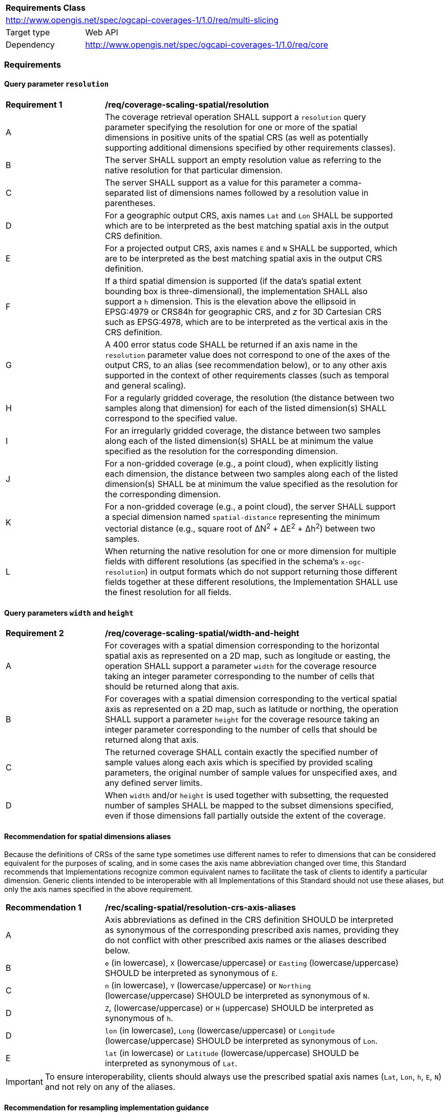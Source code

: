 [[rc_table_,multi_slicing]]
[cols="1,4",width="90%"]
|===
2+|*Requirements Class*
2+|http://www.opengis.net/spec/ogcapi-coverages-1/1.0/req/multi-slicing
|Target type |Web API
|Dependency  |http://www.opengis.net/spec/ogcapi-coverages-1/1.0/req/core
|===

=== Requirements

==== Query parameter `resolution`

[[req_coverage_scaling-spatial-resolution]]
[width="90%",cols="2,6a"]
|===
^|*Requirement {counter:req-id}* |*/req/coverage-scaling-spatial/resolution*
^|A |The coverage retrieval operation SHALL support a `resolution` query parameter specifying the resolution for one or more of the spatial dimensions in positive units of the spatial CRS
(as well as potentially supporting additional dimensions specified by other requirements classes).
^|B |The server SHALL support an empty resolution value as referring to the native resolution for that particular dimension.
^|C |The server SHALL support as a value for this parameter a comma-separated list of dimensions names followed by a resolution value in parentheses.
^|D |For a geographic output CRS, axis names `Lat` and `Lon` SHALL be supported which are to be interpreted as the best matching spatial axis in the output CRS definition.
^|E |For a projected output CRS, axis names `E` and `N` SHALL be supported, which are to be interpreted as the best matching spatial axis in the output CRS definition.
^|F |If a third spatial dimension is supported (if the data's spatial extent bounding box is three-dimensional), the implementation SHALL also support a `h` dimension.
This is the elevation above the ellipsoid in EPSG:4979 or CRS84h for geographic CRS, and _z_ for 3D Cartesian CRS such as EPSG:4978, which are to be interpreted as the vertical axis in the CRS definition.
^|G |A 400 error status code SHALL be returned if an axis name in the `resolution` parameter value does not correspond to one of the axes of the output CRS,
to an alias (see recommendation below), or to any other axis supported in the context of other requirements classes (such as temporal and general scaling).
^|H |For a regularly gridded coverage, the resolution (the distance between two samples along that dimension) for each of the listed dimension(s) SHALL correspond to the specified value.
^|I |For an irregularly gridded coverage, the distance between two samples along each of the listed dimension(s) SHALL be at minimum the value specified as the resolution for the corresponding dimension.
^|J |For a non-gridded coverage (e.g., a point cloud), when explicitly listing each dimension, the distance between two samples along each of the listed dimension(s) SHALL be at minimum the value specified as the resolution for the corresponding dimension.
^|K |For a non-gridded coverage (e.g., a point cloud), the server SHALL support a special dimension named `spatial-distance` representing the minimum vectorial distance (e.g., square root of &#916;N^2^ + &#916;E^2^ + Δh^2^) between two samples.
^|L |When returning the native resolution for one or more dimension for multiple fields with different resolutions (as specified in the schema's `x-ogc-resolution`) in output formats which do not support
returning those different fields together at these different resolutions, the Implementation SHALL use the finest resolution for all fields.
|===

==== Query parameters `width` and `height`

[[req_coverage_scaling-spatial-width_and_height]]
[width="90%",cols="2,6a"]
|===
^|*Requirement {counter:req-id}* |*/req/coverage-scaling-spatial/width-and-height*
^|A |For coverages with a spatial dimension corresponding to the horizontal spatial axis as represented on a 2D map, such as longitude or easting, the operation SHALL support a parameter `width` for the coverage resource taking an integer parameter corresponding to the number of cells that should be returned along that axis.
^|B |For coverages with a spatial dimension corresponding to the vertical spatial axis as represented on a 2D map, such as latitude or northing, the operation SHALL support a parameter `height` for the coverage resource taking an integer parameter corresponding to the number of cells that should be returned along that axis.
^|C |The returned coverage SHALL contain exactly the specified number of sample values along each axis which is specified by provided scaling  parameters, the original number of sample values for unspecified axes, and any defined server limits.
^|D |When `width` and/or `height` is used together with subsetting, the requested number of samples SHALL be mapped to the subset dimensions specified, even if those dimensions fall partially outside the extent of the coverage.
|===

[[scaling-spatial-dimension-aliases-recommendation]]
==== Recommendation for spatial dimensions aliases

Because the definitions of CRSs of the same type sometimes use different names to refer to dimensions that can be considered equivalent for the purposes of scaling, and in some cases the axis name abbreviation changed over time,
this Standard recommends that Implementations recognize common equivalent names to facilitate the task of clients to identify a particular dimension.
Generic clients intended to be interoperable with all Implementations of this Standard should not use these aliases, but only the axis names specified in the above requirement.

[[rec_coverage_scaling-crs-axis-aliases]]
[width="90%",cols="2,6a"]
|===
^|*Recommendation {counter:per-id}* |*/rec/scaling-spatial/resolution-crs-axis-aliases*
^|A |Axis abbreviations as defined in the CRS definition SHOULD be interpreted as synonymous of the corresponding prescribed axis names, providing they do not conflict with other prescribed axis names or the aliases described below.
^|B |`e` (in lowercase), `X` (lowercase/uppercase) or `Easting` (lowercase/uppercase) SHOULD be interpreted as synonymous of `E`.
^|C |`n` (in lowercase), `Y` (lowercase/uppercase) or `Northing` (lowercase/uppercase) SHOULD be interpreted as synonymous of `N`.
^|D |`Z`, (lowercase/uppercase) or `H` (uppercase) SHOULD be interpreted as synonymous of `h`.
^|D |`lon` (in lowercase), `Long` (lowercase/uppercase) or `Longitude` (lowercase/uppercase) SHOULD be interpreted as synonymous of `Lon`.
^|E |`lat` (in lowercase) or `Latitude` (lowercase/uppercase) SHOULD be interpreted as synonymous of `Lat`.
|===

IMPORTANT: To ensure interoperability, clients should always use the prescribed spatial axis names (`Lat`, `Lon`, `h`, `E`, `N`) and not rely on any of the aliases.

[[scaling-spatial-resampling-recommendation]]
==== Recommendation for resampling implementation guidance

This Core part of the OGC API - Coverages Standard does not define a mechanism for the client to request a specific interpolation method.
However, the following recommendation provides guidance for implementations such as some important considerations to take into account when performing interpolation.
This guidance applies whether the resampling is performed as a result of the use of the scaling query parameters by the client,
or for automatic resampling in order to avoid returning too much data (as described in the downsampling permission below).

This guidance also applies to interpolation which could also be performed by clients.
The detailed information provided by the server in the collection description and the collection logical schema provides useful information
the `x-ogc-variableType` of a particular field, allowing to select a proper interpolation method.

[[rec_coverage_scaling-spatial-interpolation]]
[width="90%",cols="2,6a"]
|===
^|*Recommendation {counter:per-id}* |*/rec/scaling-spatial/interpolation*
^|A | Implementations SHOULD NOT perform interpolation using a method other than _nearest neighbor_ for fields of a variable type other than `continuous`.
^|B | Implementations SHOULD use the best available interpolation method which will not degrade response time or put too much strain on the server resources.
|===

==== Downsampling permission

[[per_coverage_scaling-spatial-permission]]
[width="90%",cols="2,6a"]
|===
^|*Permission {counter:per-id}* |*/per/coverage-scaling-spatial/downsampling*
^|A |In the case where a response to a request without a `resolution`, `width`, or `height` parameters would be larger than an advertised server limit, an implementation
MAY automatically downsample the coverage to a suitable resolution instead of returning a 4xx client error.
^|B |In the case where a `resolution`, `width` or `height` does not explicitly specify dimensions for all spatial axes of the coverage, an implementation MAY automatically proportionately
adjust one or more unspecified dimensions.
|===

NOTE: A client retrieving a coverage from an implementation advertising support for this "Spatial Scaling" requirements class should explicitly use `resolution=Lat(),Lon()` if it wants to ensure
retrieving the coverage in its native spatial resolution and prefers receiving an error instead of a downsampled version of the data.

==== Permission to support legacy scaling query parameters

[[per_coverage_scaling-spatial-permission-legacy]]
[width="90%",cols="2,6a"]
|===
^|*Permission {counter:per-id}* |*/per/coverage-scaling-spatial/legacy*
^|A |Implementations MAY additionally support the `scale-factor` and `scale-axes` legacy query parameters expressing resolution as the factor by which the data's native resolution has been downsampled. For example, `scale-factor=2.0` meaning two times coarser; `scale-axes=Lat(1),Lon(1)` means native spatial resolution for a 2D geographic CRS.
^|B |Implementations MAY additionally support the `scale-size` legacy query parameter expressing the number of samples expected in the output for each dimension. For example, `scale-size=Lat(300),Lon(400)` means 400 samples across the longitude axis and 300 samples across the latitude axis.
|===

IMPORTANT: To ensure interoperability, clients should use the `resolution` and/or `width` and `height` query parameters rather than the legacy ones.
